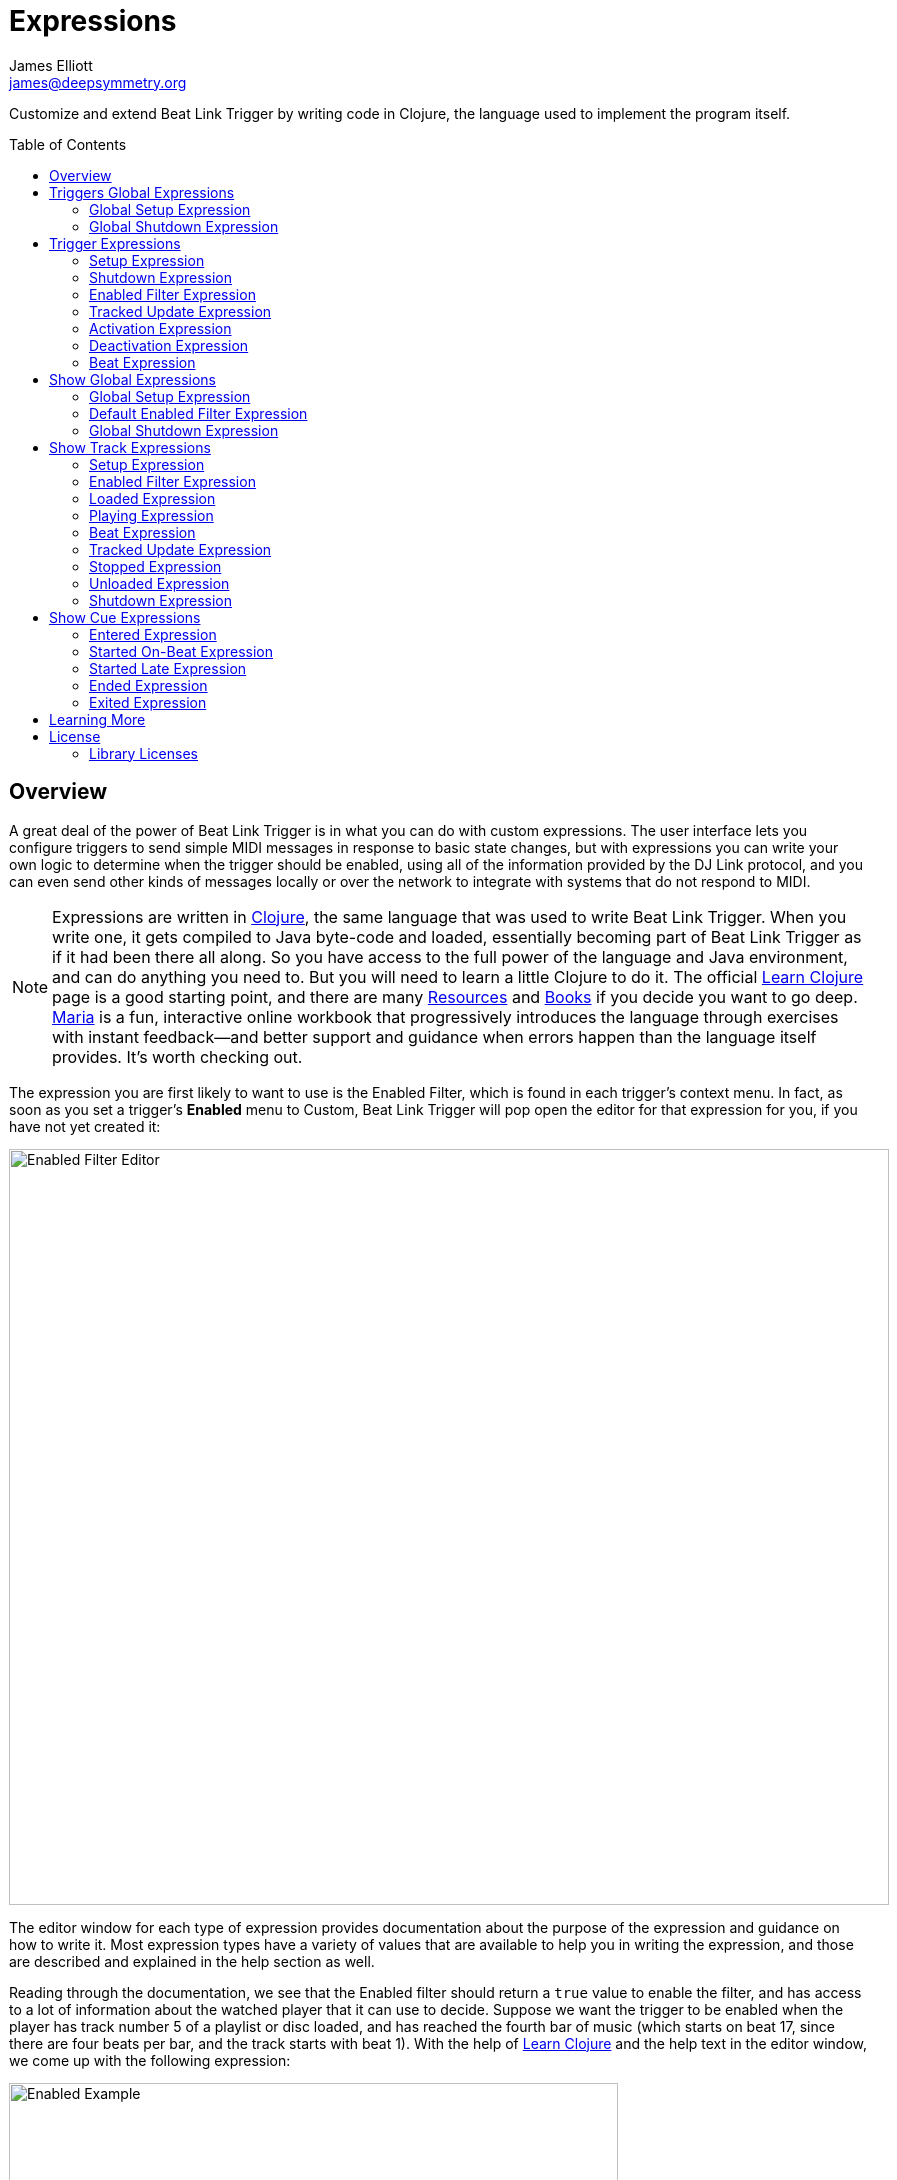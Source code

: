 = Expressions
James Elliott <james@deepsymmetry.org>
:icons: font
:toc:
:experimental:
:toc-placement: preamble
:guide-top: README

// Set up support for relative links on GitHub, and give it
// usable icons for admonitions, w00t! Add more conditions
// if you need to support other environments and extensions.
ifdef::env-github[]
:outfilesuffix: .adoc
:tip-caption: :bulb:
:note-caption: :information_source:
:important-caption: :heavy_exclamation_mark:
:caution-caption: :fire:
:warning-caption: :warning:
endif::env-github[]

// Render section header anchors in a GitHub-compatible way when
// building the embedded user guide.
ifndef::env-github[]
:idprefix:
:idseparator: -
endif::env-github[]

// Work around the issue with rendering callouts on GitHub.
:conum-guard-clojure: ;;
ifndef::icons[:conum-guard-clojure: ;; ;;]

Customize and extend Beat Link Trigger by writing code in Clojure,
the language used to implement the program itself.

== Overview

A great deal of the power of Beat Link Trigger is in what you can do
with custom expressions. The user interface lets you configure
triggers to send simple MIDI messages in response to basic state
changes, but with expressions you can write your own logic to
determine when the trigger should be enabled, using all of the
information provided by the DJ Link protocol, and you can even send
other kinds of messages locally or over the network to integrate with
systems that do not respond to MIDI.

NOTE: Expressions are written in http://clojure.org[Clojure], the same
language that was used to write Beat Link Trigger. When you write one,
it gets compiled to Java byte-code and loaded, essentially becoming
part of Beat Link Trigger as if it had been there all along. So you
have access to the full power of the language and Java environment,
and can do anything you need to. But you will need to learn a little
Clojure to do it. The official
https://clojure.org/guides/learn/syntax[Learn Clojure] page is a good
starting point, and there are many
https://clojure.org/community/resources[Resources] and
https://clojure.org/community/books[Books] if you decide you want to
go deep. https://www.maria.cloud[Maria] is a fun, interactive online
workbook that progressively introduces the language through exercises
with instant feedback—and better support and guidance when errors
happen than the language itself provides. It’s worth checking out.

The expression you are first likely to want to use is the Enabled
Filter, which is found in each trigger's context menu. In fact, as
soon as you set a trigger's menu:Enabled[] menu to Custom, Beat Link
Trigger will pop open the editor for that expression for you, if you
have not yet created it:

image:assets/Editor.png[Enabled Filter Editor,880,756]

The editor window for each type of expression provides documentation
about the purpose of the expression and guidance on how to write it.
Most expression types have a variety of values that are available to
help you in writing the expression, and those are described and
explained in the help section as well.

Reading through the documentation, we see that the Enabled filter
should return a `true` value to enable the filter, and has access to a
lot of information about the watched player that it can use to decide.
Suppose we want the trigger to be enabled when the player has track
number 5 of a playlist or disc loaded, and has reached the fourth bar
of music (which starts on beat 17, since there are four beats per bar,
and the track starts with beat 1). With the help of
https://clojure.org/guides/learn/syntax[Learn Clojure] and the help
text in the editor window, we come up with the following expression:

image:assets/EnabledExample.png[Enabled Example,609,358]

Try entering that as the Enabled Filter expression for your filter,
set the Enabled menu to Custom, and watch the Trigger Status indicator
as you load and play different tracks to confirm that it works!

TIP: As you use the editor, you will notice that it provides syntax
coloring and parenthesis-matching help. But if you end up making a
mistake in your expression, Beat Link Trigger will likely report an
compilation error when you click kbd:[Update], and you can check the
<<Debugging#logs,log>> for a more detailed stack trace. You can try
searching the web for information about the error, or looking in the
Clojure http://clojuredocs.org[documentation], but you can also ask
for help in the Beat Link Trigger
https://gitter.im/brunchboy/beat-link-trigger[Gitter chat room].

[[global-expressions]]
== Triggers Global Expressions

The Triggers menu at the top of the window lets you define two
expressions that can manage values you want to make available to all
your other Trigger expressions.

To support that, all Trigger expressions have access to a Clojure
http://clojure.org/reference/atoms[atom] named `globals` that is
shared with all other Trigger expressions, so that's a great place to
put things for them to find. The atom starts out holding an empty
http://clojure.org/reference/data_structures#Maps[map], which allows
you to add key/value pairs to organize the information you want to
share across expressions.

[global-setup-expression]
=== Global Setup Expression

This is run when Beat Link Trigger starts
up, or when you open a new Trigger file, so it runs before any of your
individual trigger expressions. Here is a fairly sophisticated example that
creates a
https://docs.oracle.com/javase/8/docs/api/java/net/DatagramSocket.html[`DatagramSocket`]
for sending a remote trigger command to the ChamSys MagicQ lighting
control software using its
https://secure.chamsys.co.uk/help/documentation/magicq/ch31.html[remote
protocol]:

[source,clojure,subs=attributes+]
----
(let [chamsys-address (InetSocketAddress.  {conum-guard-clojure} <1>
                       (InetAddress/getByName "172.16.42.255") 6553)
      trigger-on (byte-array (map int "71,1H"))  {conum-guard-clojure} <2>
      trigger-off (byte-array (map int "71,0H"))]
  (swap! globals assoc  {conum-guard-clojure} <3>
         :chamsys-socket (DatagramSocket.)  {conum-guard-clojure} <4>
         :chamsys-on (DatagramPacket. trigger-on (count trigger-on)  {conum-guard-clojure} <5>
                                      chamsys-address)
         :chamsys-off (DatagramPacket. trigger-off (count trigger-off)
                                      chamsys-address)))
----

This begins with a `let` binding which sets up some values that will
be used later in the expression.

<1> `chamsys-address` gets set to a
https://docs.oracle.com/javase/8/docs/api/java/net/SocketAddress.html[`SocketAddress`]
representing port 6553 (the default port used by MagicQ) on the
broadcast address for the Deep Symmetry show network (you will need to
use the value appropriate for your own network).

<2> `trigger-on` and `trigger-off` are arrays of bytes containing the
characters that make up the commands for turning a MagicQ remote
programming trigger on and off.

<3> Those values are then used in the
http://clojure.github.io/clojure/clojure.core-api.html#clojure.core/swap![`swap!`]
call, which is the way you modify a Clojure atom. In this case we are
modifying the map in `globals` by using
http://clojure.github.io/clojure/clojure.core-api.html#clojure.core/assoc[`assoc`]
to add some new key-value pairs to it:

<4> `:chamsys-socket` gets associated with a newly-allocated
https://docs.oracle.com/javase/8/docs/api/java/net/DatagramSocket.html[`DatagramSocket`]
that triggers will be able to use for sending UDP messages to MagicQ,

<5> and the actual command packets are created as
https://docs.oracle.com/javase/8/docs/api/java/net/DatagramPacket.html[`DatagramPacket`]
objects preconfigured with the correct command bytes and destination
address and port, in `:chamsys-on` and `:chamsys-off`.

The Beat Expression below shows how these globals are actually used.

[[global-shutdown-expression]]
=== Global Shutdown Expression

This is run when Beat Link Trigger is
exiting, or before it opens a new Trigger file (or when you choose to
delete all triggers). It gives you a chance to close any connections
and release any system resources that you allocated in your Global
Setup Expression. Here is how we would do that for the ChamSys MagicQ
example we started above:

```clojure
(.close (:chamsys-socket @globals))
```

This simply looks up the
https://docs.oracle.com/javase/8/docs/api/java/net/DatagramSocket.html[`DatagramSocket`]
that was created in the setup expression, and closes it. There is no
need to remove the key/value pairs themselves from the `globals` atom
because Beat Link Trigger will reset it to hold an empty map once the
shutdown expression finishes.

== Trigger Expressions

Each trigger has its own set of expressions which can be accessed from
its context menu. In addition to the `globals` atom described above,
these have access to a very similar `locals` atom which can be used to
share values across expressions within the trigger itself (but not
other triggers; each gets its own `locals` map), and individual kinds
of expressions will automatically have other values available to them
which make sense in the context in which the expression is used.

TIP: The help text below the expression editor will list and explain
the values that are automatically available for use in that kind of
expression.

=== Setup Expression

This is like the Global Setup Expression described
<<global-setup-expression,above>>, but it is used to set up the
`locals` atom, which is shared only with other expressions on the same
trigger. It is called when the trigger is loaded, and when Beat Link
Trigger starts up, after the Global Setup Expression.

To illustrate how different expressions in a trigger can work together
using `locals`, suppose you have a single trigger that wants to send
pitch information to https://resolume.com[Resolume] Arena 5 so that a
clip you are triggering runs at the same speed as the track playing on
the CDJ. Beat Link Trigger embeds Project Overtone's
https://github.com/rosejn/osc-clj[osc-clj] library and aliases it to
`osc` within the context of expressions to make it easy to send Open
Sound Control messages. Assuming your copy of Arena 5 is running on
the same machine, and listening for OSC messages on port 9801, here is
how you could set things up so your other expressions on this trigger
can communicate with it:

```clojure
(swap! locals assoc :resolume (osc/osc-client "localhost" 9801))
```

This uses
http://clojure.github.io/clojure/clojure.core-api.html#clojure.core/swap![`swap!`]
to modify the map in `locals` by using
http://clojure.github.io/clojure/clojure.core-api.html#clojure.core/assoc[`assoc`]
to add the key `:resolume`, which will hold an OSC client that can be
used to send Open Sound Control messages to Arena 5 on the local
machine. See the Enabled Filter Expression <<enabled-filter-expression,below>> for
how we use it. And keep this setup in mind, because it will be
built on throughout the rest of this section.

=== Shutdown Expression

This is used to release any system resources
(open connections or files) that were allocated by the Setup
Expression. It is called when the trigger is deleted, and when Beat
Link Trigger is exiting, before the Global Shutdown Expression.

Continuing our example, here is how we would clean up the OSC client
we created to talk to Resolume when the trigger is going away:

```clojure
(osc/osc-close (:resolume @locals))
```

[enabled-filter-expression]
=== Enabled Filter Expression

As described in the <<overview,introduction>> to this section, this is
used when you set a trigger's menu:Enabled[] menu to Custom. It is
called whenever a status update packet is received from a watched
player, and tells Beat Link Trigger if the trigger should be enabled
or not. Often you will want a trigger to be enabled when a DJ has
loaded a particular track, and a variety of strategies for achieving
that are described in their own <<Matching#matching-tracks,section
below>>, see that for lots of great ideas. Following some of its
suggestions, our Resolume example could enable its trigger with a
custom Enabled Filter along the lines of:

```clojure
(= track-title "Language")
```

TIP: Since this expression is called every time we get a status update from
a watched player, you might think it could be useful even when you
don't need a custom Enabled state for the trigger, to relay ongoing
state information to other systems like Resolume. But because it is
called to decide which player to track when your trigger is set to
watch Any Player, it will be called more times than you might expect,
so there is a better expression to use for that kind of integration:
the Tracked Update Expression, discussed next.


=== Tracked Update Expression

This is similar to the Enabled Filter Expression, but even when a
trigger is configured to potentially watch multiple players, it is
called only for the player that is currently being tracked, which will
be the one that is considered “best” as described in the
<<Triggers#watch-menu,Watch Menu>> section above. Players which enable
the trigger are better than ones that don't; within that group, it is
better to be playing, and as a tie-breaker the lowest numbered player
is chosen.

TIP: The Tracked Update expression is the ideal place to adjust the
track description displayed in the Player Status section of the
trigger by storing values in the `:track-description` and/or
`:metadata-summary` keys of the trigger locals.

Continuing our example, we can use a Tracked Update Expression to
update the playback speed within Arena 5 to stay synced with the
current tempo of the CDJ. We want to send messages to Resolume only
when the trigger is active--which means it is enabled and the player
it is watching is currently playing--so we wrap our expression in a
`when` clause like this:

[source,clojure,subs=attributes+]
----
(when trigger-active?  {conum-guard-clojure} <1>
  (let [pitch (/ (- pitch-multiplier 0.05) 2)]  {conum-guard-clojure} <2>
    (osc/osc-send (:resolume @locals) "/activeclip/audio/pitch/values" pitch))))  {conum-guard-clojure} <3>
----

<1> Skip this whole expression if the trigger isn't active.

<2> We need to do a little bit of silly math because Beat Link Trigger
represents the current pitch multiplier in a fairly straightforward
way (a range where 0.0 means stopped, 1.0 means normal speed, and 2.0
means double time), while Resolume squashes that whole range into 0.0
to 1.0, slightly off-center.

<3> With that calculation accomplished, we can simply send the
appropriate OSC message to tell it the speed at which it should be
playing. (The OSC path was found by Editing the OSC Applicaton Map
within Arena 5 and clicking on the parameter I wanted to control, as
described in the
https://resolume.com/manual/en/r4/controlling#open_sound_control_osc[manual].)

There is one more improvement we can make, though. Our code as it
stands sends an OSC message to Resolume for every status packet from
the watched player, even when the pitch is not changing. That's
inefficient; it puts needless traffic on the network, and makes
Resolume waste time processing messages that don't change anything. By
adding a little more sophistication to our Tracked Update Expression,
we can keep track of the last value we sent to Resolume, and only send
a new one when it is different. We will use a local named
`:resolume-pitch` to keep track of the last value we sent:

[source,clojure,subs=attributes+]
----
(when trigger-active?  {conum-guard-clojure} <1>
  (let [pitch (/ (- pitch-multiplier 0.05) 2)]  {conum-guard-clojure} <2>
    (swap! locals update-in [:resolume-pitch]
           (fn [old-pitch]
             (when (not= pitch old-pitch)  {conum-guard-clojure} <3>
               (osc/osc-send (:resolume @locals) "/layer3/clip3/audio/pitch/values" pitch))  {conum-guard-clojure} <4>
             pitch))))  {conum-guard-clojure} <5>
----

<1> Once again we are only doing anything when the trigger is active;
the rest of the expression will be ignored otherwise.

<2> Using the math described above, we calculate the current pitch
value in the way Resolume thinks about it.

<3> We compare the current calculated pitch value with the value that
was found in the `locals` map under `:resolume-pitch` (this is the
value, if any, we most recently sent to Resolume; see step 5).

<4> Only if they are different does `osc-send` get called to notify
Resolume of the new value.

<5> Finally we store the calculated value at `:resolume-pitch` so that
it is available for comparison when we get the next status update. The
first time this runs, there will be no comparison value found in
`locals`, so we will always send an initial pitch message to Resolume
when the right track loads for the first time.

If you want to watch this happening, you can add a log statement that
will report the new pitch value each time it is sent, like this:

[source,clojure,subs=attributes+]
----
(when trigger-active?
  (let [pitch (/ (- pitch-multiplier 0.05) 2)]
    (swap! locals update-in [:resolume-pitch]
           (fn [old-pitch]
             (when (not= pitch old-pitch)
               (timbre/info "New pitch:" pitch)  {conum-guard-clojure} <1>
               (osc/osc-send (:resolume @locals) "/layer3/clip3/audio/pitch/values" pitch))
             pitch))))
----

<1> Here is the log statement we are adding.

With this expression in place, when the trigger is active and you
fiddle with the Pitch fader on the CDJ that is playing the track, you
will see entries like this in the <<Debugging#logs,log file>>:

```
2016-Jul-24 23:21:31 INFO [beat-link-trigger.expressions:?] - New pitch: 0.475
2016-Jul-24 23:22:18 INFO [beat-link-trigger.expressions:?] - New pitch: 0.4782496452331543
2016-Jul-24 23:22:18 INFO [beat-link-trigger.expressions:?] - New pitch: 0.4802499771118164
```

=== Activation Expression

This is called when the trigger trips (in other words, when it would
send a MIDI message reporting that its watched player has started to
play). You can send additional MIDI messages here, or use the Clojure
and Java networking infrastructure to send a different kind of message
entirely. If this is all you want the trigger to do, you can set its
menu:Message[] menu to Custom, to suppress the default MIDI messages
that it would otherwise send.

Continuing our Resolume example, here is an Activation expression that
would use OSC to trigger the clip that our Tracked Update expression
was adjusting the pitch for:

```clojure
(osc/osc-send (:resolume @locals) "/layer3/clip3/connect/" (int 1))
```

You can also use the Activation expression to send MIDI messages that
differ from the ones available through the graphical interface. Beat
Link Trigger embeds Project Overtone's
https://github.com/rosejn/midi-clj[midi-clj] library and aliases it to
`midi` within the context of expressions to make it easy to send MIDI
messages. The trigger's chosen MIDI output is available as
`trigger-output` (but may be `nil` if the device is currently not
available). So as an example of how you could send a Note On message
with velocity 42 on the note and channel chosen in the trigger window:

```clojure
(when trigger-output
  (midi/midi-note-on trigger-output trigger-note 42 (dec trigger-channel)))
```

Note that the user-oriented channel number displayed in the Trigger's
Channel menu is actually one larger than the value you actually need
to send in the MIDI protocol (Channel 1 is represented in protocol by
the number 0, and Channel 16 by the number 15, so that the channel can
fit into four bits). So you need to decrement the value of
`trigger-channel` before passing it to the midi library, as shown
above.


=== Deactivation Expression

This is called when the player that the
trigger is watching stops playing, or when the trigger becomes
disabled if it had been active. (This is when a Note Off message, or
Control Change with value zero, is sent.) You can send your own custom
messages here, much like the Activation Expression.

=== Beat Expression

This is called when any of the watched players reports the start of a
new beat. Continuing the example started in the
<<global-setup-expression,Global Setup Expression>>, here is how you
could synchronize the BPM of your ChamSys MagicQ console to the beats
coming from your CDJs. Set the trigger to watch Any Player, and then
within the Beat expression, we will react only to beat packets from
the mixer, since it will always track the master player.

NOTE: You may have realized we could also just set the trigger to
watch the Master Player, but this shows an example of how to filter
beat packets by the player number of the device sending them, and that
you get beat packets from the mixer itself too, if it is a DJM.

[source,clojure,subs=attributes+]
----
(when (= device-number 33)  {conum-guard-clojure} <1>
  (.send (:chamsys-socket @locals) (:chamsys-on @locals))  {conum-guard-clojure} <2>
  (future  {conum-guard-clojure} <3>
    (Thread/sleep (long (/ 30000 effective-tempo)))  {conum-guard-clojure} <4>
    (.send (:chamsys-socket @locals) (:chamsys-off @locals))))  {conum-guard-clojure} <5>
----

<1> After checking that the packet came from the mixer (both the DJM 900
nexus and the DJM 2000 nexus identify themselves as player number 33),

<2> we immediately send the UDP packet that tells MagicQ that the remote
trigger is on.

<3> We want to later tell it that it is off, but it is
critical that Beat Link Trigger expressions finish and return
promptly, or they will back up the whole event distribution system,
and cause other events to be delayed or lost. So we use Clojure's
http://clojuredocs.org/clojure.core/future[`future`] to send a block
of code to be executed in the background on another thread.

<4> The expression will return immediately, but in the background our
inner block of code sleeps for half a beat (we calculate that by
dividing 30,000 milliseconds, or half a minute, by the number of beats
per minute that the mixer reported it is running at).

<5> When we wake up, halfway through the beat, we send the other UDP
message that tells MagicQ the remote trigger is off again. So, by
cycling those messages once per beat, the lighting console can be
driven at the same BPM as the CDJs.

[[show-global-expressions]]
== Show Global Expressions

Starting with version 0.5 you can use <<Shows#shows,Show files>> to
more conveniently perform actions when specific sections of particular
tracks are played. Shows have their own sets of expressions, which we
cover next.

The Tracks menu at the top of a Show window lets you define three
expressions that can manage values you want to make available to all
your other expressions within the Show.

To support that, all Show expressions have access to a Clojure
http://clojure.org/reference/atoms[atom] named `globals` that is
shared with all other Show expressions, so that's a great place to put
things for them to find. The atom starts out holding an empty
http://clojure.org/reference/data_structures#Maps[map], which allows
you to add key/value pairs to organize the information you want to
share across expressions.

[show-global-setup-expression]
=== Global Setup Expression

This is run when the Show file is opened, either because you
explicitly opened it using the Triggers window menu:File[] menu, or
because Beat Link Trigger automatically reopened it at launch because
you had it open the last time you used the program. You can use it to
open network connections or set up other values for your Track and Cue
expressions to use.

[[show-default-enabled-filter-expression]]
=== Default Enabled Filter Expression

The basic concept of an Enabled Filter is described in the
<<overview,introduction>> to this section; shows use them in a similar
way. Each Track that you are watching in the Show can be enabled
separately. If the track's menu:Enabled[] menu is set to Default, that
track will look to the show itself to decide whether it should be
enabled. There is an Enabled Default menu at the top of the Show
window that is used by all tracks whose Enabled mode is Default. If
the Show's Enabled Default is set to Custom, it will run your Default
Enabled Filter Expression to decide what to do. If your expression
returns a `true` value, all these tracks will be enabled; otherwise
they will be disabled.

Disabled Tracks do not respond to being played, and all of their
configured cues are disabled.


[[show-global-shutdown-expression]]
=== Global Shutdown Expression

This is run when the Show file is closed, either because you closed
the window, or because Beat Link Trigger is shutting down. You can use
it to close any network connections or clean up any other resources
your Global Setup Expression allocated.

[[show-track-expressions]]
== Show Track Expressions

Each track you add to a show can have its own set of expressions which
apply to that track, allowing you to take actions when the track is
loaded on a player, starts or stops playing, and so on. To react to
more specific regions of the track, see the
<<Shows#show-cue-expressions,Cue Expressions, below>>.

The track expressions can be accessed from the track's context menu.
In addition to the `globals` atom described above, these have access
to a very similar `locals` atom which can be used to share values
across expressions within the track itself (but not other tracks; each
gets its own `locals` map), and individual kinds of expressions will
automatically have other values available to them which make sense in
the context in which the expression is used.

TIP: The help text below the expression editor will list and explain
the values that are automatically available for use in that kind of
expression.

[track-setup-expression]
=== Setup Expression

This is run when the Show file is opened, either because you
explicitly opened it using the Triggers window menu:File[] menu, or
because Beat Link Trigger automatically reopened it at launch because
you had it open the last time you used the program. You can use it to
open network connections or set up other values for this Track and its
Cue expressions to use.

[[track-enabled-filter-expression]]
=== Enabled Filter Expression

The basic concept of an Enabled Filter is described in the
<<overview,introduction>> to this section; tracks use them in a
similar way. If the track's menu:Enabled[] menu is set to Custom, it
will run its Enabled Filter Expression to decide what to do. If your
expression returns a `true` value, this tracks will be enabled;
otherwise it will be disabled.

Disabled Tracks do not respond to being played, and all of their
configured cues are disabled.

Note that you can also set the menu:Enabled[] menu to Default in order
to run the Show-level Default Enabled Filter as described
<<Shows#show-default-enable-filter-expression,above>>.

[[track-loaded-expression]]
=== Loaded Expression

This is called when the track is first loaded into any player. (The
same track might be loaded into multiple players at the same time;
this expression is called only when the first player loads it. The
track will continue to be considered loaded until the final player
unloads it.)

This expression is only called when the track is enabled (disabled
tracks are not considered loaded).

[[track-playing-expression]]
=== Playing Expression

This is called when some player begins to play the track. (The same
track might be playing on multiple players at the same time; this
expression is called only when the first player starts playing it. The
track will continue to be considered playing until the final player
stops playing it.)

This expression is only called when the track is enabled (disabled
tracks are not considered to be playing).

[[track-beat-expression]]
=== Beat Expression

Called whenever a beat packet is received from a player that is
playing this track, as long as the track is enabled.

[[track-tracked-update-expression]]
=== Tracked Update Expression

Called whenever a status update packet is received from a player that
has this track loaded, after the Enabled Filter Expression, if any,
has had a chance to decide if the track is enabled, and after the
Loaded, Playing, Stopped, or Unloaded expression, if appropriate.

If the track is not enabled, this expression is not called.

[[track-stopped-expression]]
=== Stopped Expression

This is called when the last player that had been playing the track
stops. (The same track might be playing on multiple players at the
same time; this expression is called only when the final player stops
playing it, so it is no longer playing on any player.)

A track will also report stopping if it becomes disabled while it was
playing.

[[track-unloaded-expression]]
=== Unloaded Expression

This is called when the track is unloaded from the last player that
had loaded it. (The same track might be loaded into multiple players
at the same time; this expression is called only when the final player
unloads it, so it is no longer loaded in any player.)

A track will also report unloading if it becomes disabled while it was
loaded.

[[track-shutdown-expression]]
=== Shutdown Expression

This is run when the Show file is closed, either because you closed
the window, or because Beat Link Trigger is shutting down. You can use
it to close any network connections or clean up any other resources
your Setup Expression allocated.

[[show-cue-expressions]]
== Show Cue Expressions

Each Cue you add to a show track can have its own set of expressions
which apply to that cue, allowing you to take actions when some player
moves into or out of that cue, if the cue starts playing on its first
beat or from some point later within the cue, or if it stops playing.

The cue expressions can be accessed from the cue's context menu. Cues
have access to the same `globals` and `locals` atoms that track
expressions in the cue's track do, and individual kinds of expressions
will automatically have other values available to them which make
sense in the context in which the expression is used.

TIP: The help text below the expression editor will list and explain
the values that are automatically available for use in that kind of
expression.

[[cue-entered-expression]]
=== Entered Expression

Called when the cue's track is enabled, and the first player moves
inside the cue (in other words, the playback position of at least one
player that has the cue's track loaded is within the beat range that
defines the cue).

There can be multiple players inside the cue at any given moment, but
this expression will be called only when the first one enters it.

If the track is disabled, no players will be considered to be inside
any of its cues.

[[cue-started-on-beat-expression]]
=== Started On-Beat Expression

Called when the first player that is playing the track moves into the
cue, as long as it does so right at the beginning of the cue, and hits
the start of the first beat that defines the cue.

There can be multiple players playing the cue at any given moment, but
this expression will be called only when the first one enters it.

If the track is disabled, no players will be considered to be playing
any of its cues.

[[cue-started-late-expression]]
=== Started Late Expression

Called when the first player that is playing the track moves into the
cue, but misses the beginning of the cue, either because the DJ jumped
into the middle of the cue, or because the player was paused somewhere
in the middle of cue and then started playing.

There can be multiple players playing the cue at any given moment, but
this expression will be called only when the first one enters it.

If the track is disabled, no players will be considered to be playing
any of its cues.

[[cue-ended-expression]]
=== Ended Expression

Called when the last player that was playing the cue either leaves it
or stops playing. There can be multiple players playing the cue at any
given moment, and this expression will be called as soon as there are
none left.

If the track becomes disabled while it was playing this cue, this
expression will be called at that point as well.

[[cue-exited-expression]]
=== Exited Expression

Called when the last player that was inside the cue leaves it. There
can be multiple players positioned in the cue at any given moment, and
this expression will be called as soon as there are none left.

If the track becomes disabled while there were players positioned
inside this cue, this expression will be called at that point as well.

== Learning More

****

* Continue to <<Matching#matching-tracks,Matching Tracks>>
* Return to <<{guide-top}#beat-link-trigger-user-guide,Top>>

****

// Once Git finally supports it, change this to: include::Footer.adoc[]
== License

+++<a href="http://deepsymmetry.org"><img src="assets/DS-logo-bw-200-padded-left.png" align="right" alt="Deep Symmetry logo" width="216" height="123"></a>+++
Copyright © 2016&ndash;2019 http://deepsymmetry.org[Deep Symmetry, LLC]

Distributed under the
http://opensource.org/licenses/eclipse-1.0.php[Eclipse Public License
1.0], the same as Clojure. By using this software in any fashion, you
are agreeing to be bound by the terms of this license. You must not
remove this notice, or any other, from this software. A copy of the
license can be found in
https://github.com/Deep-Symmetry/beat-link-trigger/blob/master/LICENSE[LICENSE]
within this project.

=== Library Licenses

https://sourceforge.net/projects/remotetea/[Remote Tea],
used for communicating with the NFSv2 servers on players,
is licensed under the
https://opensource.org/licenses/LGPL-2.0[GNU Library General
Public License, version 2].

The http://kaitai.io[Kaitai Struct] Java runtime, used for parsing
rekordbox exports and media analysis files, is licensed under the
https://opensource.org/licenses/MIT[MIT License].
